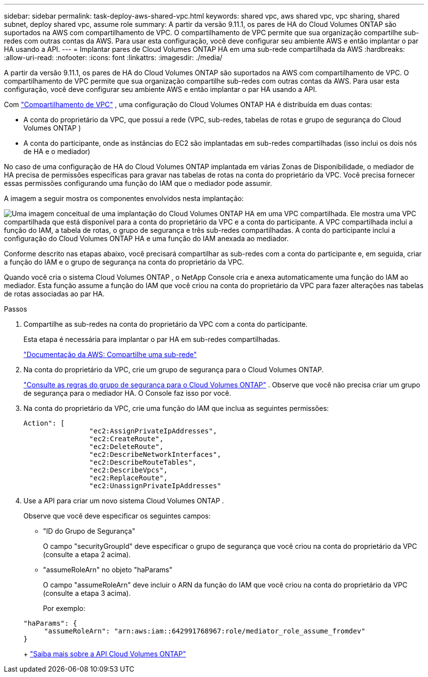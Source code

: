 ---
sidebar: sidebar 
permalink: task-deploy-aws-shared-vpc.html 
keywords: shared vpc, aws shared vpc, vpc sharing, shared subnet, deploy shared vpc, assume role 
summary: A partir da versão 9.11.1, os pares de HA do Cloud Volumes ONTAP são suportados na AWS com compartilhamento de VPC.  O compartilhamento de VPC permite que sua organização compartilhe sub-redes com outras contas da AWS.  Para usar esta configuração, você deve configurar seu ambiente AWS e então implantar o par HA usando a API. 
---
= Implantar pares de Cloud Volumes ONTAP HA em uma sub-rede compartilhada da AWS
:hardbreaks:
:allow-uri-read: 
:nofooter: 
:icons: font
:linkattrs: 
:imagesdir: ./media/


[role="lead"]
A partir da versão 9.11.1, os pares de HA do Cloud Volumes ONTAP são suportados na AWS com compartilhamento de VPC.  O compartilhamento de VPC permite que sua organização compartilhe sub-redes com outras contas da AWS.  Para usar esta configuração, você deve configurar seu ambiente AWS e então implantar o par HA usando a API.

Com https://aws.amazon.com/blogs/networking-and-content-delivery/vpc-sharing-a-new-approach-to-multiple-accounts-and-vpc-management/["Compartilhamento de VPC"^] , uma configuração do Cloud Volumes ONTAP HA é distribuída em duas contas:

* A conta do proprietário da VPC, que possui a rede (VPC, sub-redes, tabelas de rotas e grupo de segurança do Cloud Volumes ONTAP )
* A conta do participante, onde as instâncias do EC2 são implantadas em sub-redes compartilhadas (isso inclui os dois nós de HA e o mediador)


No caso de uma configuração de HA do Cloud Volumes ONTAP implantada em várias Zonas de Disponibilidade, o mediador de HA precisa de permissões específicas para gravar nas tabelas de rotas na conta do proprietário da VPC.  Você precisa fornecer essas permissões configurando uma função do IAM que o mediador pode assumir.

A imagem a seguir mostra os componentes envolvidos nesta implantação:

image:diagram-aws-vpc-sharing.png["Uma imagem conceitual de uma implantação do Cloud Volumes ONTAP HA em uma VPC compartilhada.  Ele mostra uma VPC compartilhada que está disponível para a conta do proprietário da VPC e a conta do participante.  A VPC compartilhada inclui a função do IAM, a tabela de rotas, o grupo de segurança e três sub-redes compartilhadas.  A conta do participante inclui a configuração do Cloud Volumes ONTAP HA e uma função do IAM anexada ao mediador."]

Conforme descrito nas etapas abaixo, você precisará compartilhar as sub-redes com a conta do participante e, em seguida, criar a função do IAM e o grupo de segurança na conta do proprietário da VPC.

Quando você cria o sistema Cloud Volumes ONTAP , o NetApp Console cria e anexa automaticamente uma função do IAM ao mediador.  Esta função assume a função do IAM que você criou na conta do proprietário da VPC para fazer alterações nas tabelas de rotas associadas ao par HA.

.Passos
. Compartilhe as sub-redes na conta do proprietário da VPC com a conta do participante.
+
Esta etapa é necessária para implantar o par HA em sub-redes compartilhadas.

+
https://docs.aws.amazon.com/vpc/latest/userguide/vpc-sharing.html#vpc-sharing-share-subnet["Documentação da AWS: Compartilhe uma sub-rede"^]

. Na conta do proprietário da VPC, crie um grupo de segurança para o Cloud Volumes ONTAP.
+
link:reference-security-groups.html["Consulte as regras do grupo de segurança para o Cloud Volumes ONTAP"] . Observe que você não precisa criar um grupo de segurança para o mediador HA.  O Console faz isso por você.

. Na conta do proprietário da VPC, crie uma função do IAM que inclua as seguintes permissões:
+
[source, json]
----
Action": [
                "ec2:AssignPrivateIpAddresses",
                "ec2:CreateRoute",
                "ec2:DeleteRoute",
                "ec2:DescribeNetworkInterfaces",
                "ec2:DescribeRouteTables",
                "ec2:DescribeVpcs",
                "ec2:ReplaceRoute",
                "ec2:UnassignPrivateIpAddresses"
----
. Use a API para criar um novo sistema Cloud Volumes ONTAP .
+
Observe que você deve especificar os seguintes campos:

+
** "ID do Grupo de Segurança"
+
O campo "securityGroupId" deve especificar o grupo de segurança que você criou na conta do proprietário da VPC (consulte a etapa 2 acima).

** "assumeRoleArn" no objeto "haParams"
+
O campo "assumeRoleArn" deve incluir o ARN da função do IAM que você criou na conta do proprietário da VPC (consulte a etapa 3 acima).

+
Por exemplo:

+
[source, json]
----
"haParams": {
     "assumeRoleArn": "arn:aws:iam::642991768967:role/mediator_role_assume_fromdev"
}
----
+
https://docs.netapp.com/us-en/bluexp-automation/cm/overview.html["Saiba mais sobre a API Cloud Volumes ONTAP"^]




